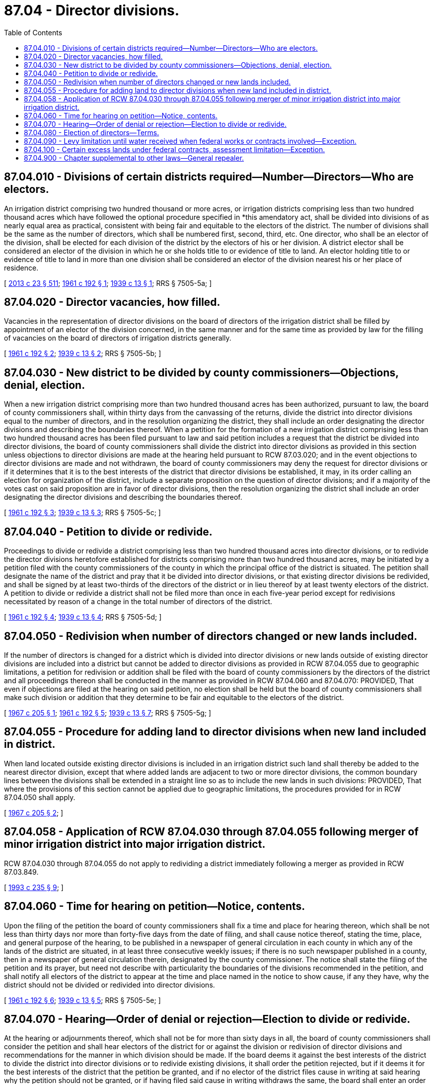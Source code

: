 = 87.04 - Director divisions.
:toc:

== 87.04.010 - Divisions of certain districts required—Number—Directors—Who are electors.
An irrigation district comprising two hundred thousand or more acres, or irrigation districts comprising less than two hundred thousand acres which have followed the optional procedure specified in *this amendatory act, shall be divided into divisions of as nearly equal area as practical, consistent with being fair and equitable to the electors of the district. The number of divisions shall be the same as the number of directors, which shall be numbered first, second, third, etc. One director, who shall be an elector of the division, shall be elected for each division of the district by the electors of his or her division. A district elector shall be considered an elector of the division in which he or she holds title to or evidence of title to land. An elector holding title to or evidence of title to land in more than one division shall be considered an elector of the division nearest his or her place of residence.

[ http://lawfilesext.leg.wa.gov/biennium/2013-14/Pdf/Bills/Session%20Laws/Senate/5077-S.SL.pdf?cite=2013%20c%2023%20§%20511[2013 c 23 § 511]; http://leg.wa.gov/CodeReviser/documents/sessionlaw/1961c192.pdf?cite=1961%20c%20192%20§%201[1961 c 192 § 1]; http://leg.wa.gov/CodeReviser/documents/sessionlaw/1939c13.pdf?cite=1939%20c%2013%20§%201[1939 c 13 § 1]; RRS § 7505-5a; ]

== 87.04.020 - Director vacancies, how filled.
Vacancies in the representation of director divisions on the board of directors of the irrigation district shall be filled by appointment of an elector of the division concerned, in the same manner and for the same time as provided by law for the filling of vacancies on the board of directors of irrigation districts generally.

[ http://leg.wa.gov/CodeReviser/documents/sessionlaw/1961c192.pdf?cite=1961%20c%20192%20§%202[1961 c 192 § 2]; http://leg.wa.gov/CodeReviser/documents/sessionlaw/1939c13.pdf?cite=1939%20c%2013%20§%202[1939 c 13 § 2]; RRS § 7505-5b; ]

== 87.04.030 - New district to be divided by county commissioners—Objections, denial, election.
When a new irrigation district comprising more than two hundred thousand acres has been authorized, pursuant to law, the board of county commissioners shall, within thirty days from the canvassing of the returns, divide the district into director divisions equal to the number of directors, and in the resolution organizing the district, they shall include an order designating the director divisions and describing the boundaries thereof. When a petition for the formation of a new irrigation district comprising less than two hundred thousand acres has been filed pursuant to law and said petition includes a request that the district be divided into director divisions, the board of county commissioners shall divide the district into director divisions as provided in this section unless objections to director divisions are made at the hearing held pursuant to RCW 87.03.020; and in the event objections to director divisions are made and not withdrawn, the board of county commissioners may deny the request for director divisions or if it determines that it is to the best interests of the district that director divisions be established, it may, in its order calling an election for organization of the district, include a separate proposition on the question of director divisions; and if a majority of the votes cast on said proposition are in favor of director divisions, then the resolution organizing the district shall include an order designating the director divisions and describing the boundaries thereof.

[ http://leg.wa.gov/CodeReviser/documents/sessionlaw/1961c192.pdf?cite=1961%20c%20192%20§%203[1961 c 192 § 3]; http://leg.wa.gov/CodeReviser/documents/sessionlaw/1939c13.pdf?cite=1939%20c%2013%20§%203[1939 c 13 § 3]; RRS § 7505-5c; ]

== 87.04.040 - Petition to divide or redivide.
Proceedings to divide or redivide a district comprising less than two hundred thousand acres into director divisions, or to redivide the director divisions heretofore established for districts comprising more than two hundred thousand acres, may be initiated by a petition filed with the county commissioners of the county in which the principal office of the district is situated. The petition shall designate the name of the district and pray that it be divided into director divisions, or that existing director divisions be redivided, and shall be signed by at least two-thirds of the directors of the district or in lieu thereof by at least twenty electors of the district. A petition to divide or redivide a district shall not be filed more than once in each five-year period except for redivisions necessitated by reason of a change in the total number of directors of the district.

[ http://leg.wa.gov/CodeReviser/documents/sessionlaw/1961c192.pdf?cite=1961%20c%20192%20§%204[1961 c 192 § 4]; http://leg.wa.gov/CodeReviser/documents/sessionlaw/1939c13.pdf?cite=1939%20c%2013%20§%204[1939 c 13 § 4]; RRS § 7505-5d; ]

== 87.04.050 - Redivision when number of directors changed or new lands included.
If the number of directors is changed for a district which is divided into director divisions or new lands outside of existing director divisions are included into a district but cannot be added to director divisions as provided in RCW 87.04.055 due to geographic limitations, a petition for redivision or addition shall be filed with the board of county commissioners by the directors of the district and all proceedings thereon shall be conducted in the manner as provided in RCW 87.04.060 and 87.04.070: PROVIDED, That even if objections are filed at the hearing on said petition, no election shall be held but the board of county commissioners shall make such division or addition that they determine to be fair and equitable to the electors of the district.

[ http://leg.wa.gov/CodeReviser/documents/sessionlaw/1967c205.pdf?cite=1967%20c%20205%20§%201[1967 c 205 § 1]; http://leg.wa.gov/CodeReviser/documents/sessionlaw/1961c192.pdf?cite=1961%20c%20192%20§%205[1961 c 192 § 5]; http://leg.wa.gov/CodeReviser/documents/sessionlaw/1939c13.pdf?cite=1939%20c%2013%20§%207[1939 c 13 § 7]; RRS § 7505-5g; ]

== 87.04.055 - Procedure for adding land to director divisions when new land included in district.
When land located outside existing director divisions is included in an irrigation district such land shall thereby be added to the nearest director division, except that where added lands are adjacent to two or more director divisions, the common boundary lines between the divisions shall be extended in a straight line so as to include the new lands in such divisions: PROVIDED, That where the provisions of this section cannot be applied due to geographic limitations, the procedures provided for in RCW 87.04.050 shall apply.

[ http://leg.wa.gov/CodeReviser/documents/sessionlaw/1967c205.pdf?cite=1967%20c%20205%20§%202[1967 c 205 § 2]; ]

== 87.04.058 - Application of RCW  87.04.030 through  87.04.055 following merger of minor irrigation district into major irrigation district.
RCW 87.04.030 through 87.04.055 do not apply to redividing a district immediately following a merger as provided in RCW 87.03.849.

[ http://lawfilesext.leg.wa.gov/biennium/1993-94/Pdf/Bills/Session%20Laws/House/1061-S.SL.pdf?cite=1993%20c%20235%20§%209[1993 c 235 § 9]; ]

== 87.04.060 - Time for hearing on petition—Notice, contents.
Upon the filing of the petition the board of county commissioners shall fix a time and place for hearing thereon, which shall be not less than thirty days nor more than forty-five days from the date of filing, and shall cause notice thereof, stating the time, place, and general purpose of the hearing, to be published in a newspaper of general circulation in each county in which any of the lands of the district are situated, in at least three consecutive weekly issues; if there is no such newspaper published in a county, then in a newspaper of general circulation therein, designated by the county commissioner. The notice shall state the filing of the petition and its prayer, but need not describe with particularity the boundaries of the divisions recommended in the petition, and shall notify all electors of the district to appear at the time and place named in the notice to show cause, if any they have, why the district should not be divided or redivided into director divisions.

[ http://leg.wa.gov/CodeReviser/documents/sessionlaw/1961c192.pdf?cite=1961%20c%20192%20§%206[1961 c 192 § 6]; http://leg.wa.gov/CodeReviser/documents/sessionlaw/1939c13.pdf?cite=1939%20c%2013%20§%205[1939 c 13 § 5]; RRS § 7505-5e; ]

== 87.04.070 - Hearing—Order of denial or rejection—Election to divide or redivide.
At the hearing or adjournments thereof, which shall not be for more than sixty days in all, the board of county commissioners shall consider the petition and shall hear electors of the district for or against the division or redivision of director divisions and recommendations for the manner in which division should be made. If the board deems it against the best interests of the district to divide the district into director divisions or to redivide existing divisions, it shall order the petition rejected, but if it deems it for the best interests of the district that the petition be granted, and if no elector of the district files cause in writing at said hearing why the petition should not be granted, or if having filed said cause in writing withdraws the same, the board shall enter an order dividing or redividing the district into the same number of director divisions as there are directors of the district, and designating the divisions and describing the boundaries thereof. The division to be made shall be such as the commissioners consider fair and equitable to the electors of the district. A copy of the commissioners' order shall be filed for record, without charge, with the auditor of each county in which any part of the district is situated, and thereafter the directors shall be elected or appointed as provided in this chapter. If any elector shall appear in person at said hearing and shall file cause in writing as aforesaid why the petition should not be granted and shall not withdraw the same, and if the board nevertheless deems it for the best interests of the district that the petition be granted, the board shall adopt a resolution to that effect and shall order an election held within the district on whether the district should be divided into director divisions or its existing director divisions be redivided, and shall fix the time thereof and cause notice to be published. The notice shall be given and the election conducted in the manner as for special elections on a bond issue of the district. The notice shall state the general plan of division or redivision but need not describe with particularity the boundaries of the proposed division or redivision. Such boundaries shall be described on the ballot. If the majority of votes cast at the election are in favor of dividing or redividing the district into director divisions, the board of county commissioners shall enter an order dividing or redividing the district into the same number of director divisions as there are directors of the district, and designating the divisions and designating the boundaries thereof. If a majority of the votes cast are against division or redivision into director districts, the board shall order the petition denied.

[ http://leg.wa.gov/CodeReviser/documents/sessionlaw/1961c192.pdf?cite=1961%20c%20192%20§%207[1961 c 192 § 7]; http://leg.wa.gov/CodeReviser/documents/sessionlaw/1939c13.pdf?cite=1939%20c%2013%20§%206[1939 c 13 § 6]; RRS § 7505-5f; ]

== 87.04.080 - Election of directors—Terms.
At the next general election of directors of a district which has been divided into director divisions, the electors of the first division shall select the director then to be elected on the board, and if more than one director is to be selected, the second division shall select one, and so on in numerical order, until, as the terms of incumbent directors expire, all the divisions are represented on the board, and thereafter directors shall be elected from the divisions in rotation, as their respective terms of office expire: PROVIDED, That if following the numerical order of director divisions will result in any year in one division having more than one director and one division having no director, then the numerical order of the divisions shall not be followed for the year or years in question but the electors of the next highest numbered division without representation on the board of directors shall select the director then to be elected on the board. If such a district is organized but has not yet held an annual election of officers, it shall, at its next annual election, select directors for three, two and one-year terms respectively, and if the district is managed by a board of three directors, the first division shall select a director for the three-year term, the second division shall select one for the two-year term, and the third division shall select one for the one-year term, and thereafter their successors shall be elected for three-year terms, respectively. If the district has five directors, the first and second divisions shall each select a director for the three-year term, the third and fourth divisions shall each select one for the two-year term, and the fifth division shall select one for the one-year term, and thereafter their successors shall be elected for three-year terms respectively. If the district has seven directors, the first, second and third divisions shall each select a director for the three-year term, the fourth and fifth divisions shall each select a director for the two-year term, and the sixth and seventh divisions shall each select a director for the one-year term, and thereafter their successors shall be elected for three-year terms respectively.

[ http://leg.wa.gov/CodeReviser/documents/sessionlaw/1961c192.pdf?cite=1961%20c%20192%20§%208[1961 c 192 § 8]; http://leg.wa.gov/CodeReviser/documents/sessionlaw/1939c13.pdf?cite=1939%20c%2013%20§%208[1939 c 13 § 8]; RRS § 7505-5h; ]

== 87.04.090 - Levy limitation until water received when federal works or contracts involved—Exception.
Lands in a district so divided into director divisions, which are to receive water from a system of works to be constructed by the federal government or under a contract between the district and the federal government shall not be assessed more than five cents an acre in any one calendar year until the secretary of the interior announces that water is ready for delivery to the land: PROVIDED, That this section shall not be applicable to districts comprising less than two hundred thousand acres.

[ http://leg.wa.gov/CodeReviser/documents/sessionlaw/1969ex1c93.pdf?cite=1969%20ex.s.%20c%2093%20§%201[1969 ex.s. c 93 § 1]; http://leg.wa.gov/CodeReviser/documents/sessionlaw/1961c192.pdf?cite=1961%20c%20192%20§%209[1961 c 192 § 9]; http://leg.wa.gov/CodeReviser/documents/sessionlaw/1939c13.pdf?cite=1939%20c%2013%20§%209[1939 c 13 § 9]; RRS § 7505-5i; ]

== 87.04.100 - Certain excess lands under federal contracts, assessment limitation—Exception.
Lands in such a district, which are designated as excess lands under the act of congress of May 27, 1937, and which have been subscribed by the owner thereof to the excess land contract, shall not be assessed more than above specified until after the date fixed in the contract for the sale of such excess lands, unless they have been sooner sold or the owner has sooner called for water thereon: PROVIDED, That this section shall not be applicable to districts comprising less than two hundred thousand acres.

[ http://leg.wa.gov/CodeReviser/documents/sessionlaw/1961c192.pdf?cite=1961%20c%20192%20§%2010[1961 c 192 § 10]; http://leg.wa.gov/CodeReviser/documents/sessionlaw/1939c13.pdf?cite=1939%20c%2013%20§%2010[1939 c 13 § 10]; RRS § 7505-5j; ]

== 87.04.900 - Chapter supplemental to other laws—General repealer.
This chapter is intended, and shall be construed, to be supplemental to and shall become a part of the law relating to irrigation districts, and any act or part of the same inconsistent or in conflict with the provisions of this act or any part thereof are hereby repealed.

[ http://leg.wa.gov/CodeReviser/documents/sessionlaw/1961c192.pdf?cite=1961%20c%20192%20§%2011[1961 c 192 § 11]; http://leg.wa.gov/CodeReviser/documents/sessionlaw/1939c13.pdf?cite=1939%20c%2013%20§%2011[1939 c 13 § 11]; RRS § 7505-5k; ]

